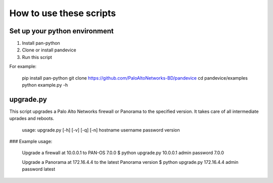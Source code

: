 
How to use these scripts
========================

Set up your python environment
------------------------------

1. Install pan-python
2. Clone or install pandevice
3. Run this script

For example:

    pip install pan-python
    git clone https://github.com/PaloAltoNetworks-BD/pandevice
    cd pandevice/examples
    python example.py -h

upgrade.py
----------

This script upgrades a Palo Alto Networks firewall or Panorama to the
specified version. It takes care of all intermediate uprades and reboots.

    usage: upgrade.py [-h] [-v] [-q] [-n] hostname username password version

### Example usage:

    Upgrade a firewall at 10.0.0.1 to PAN-OS 7.0.0
    $ python upgrade.py 10.0.0.1 admin password 7.0.0

    Upgrade a Panorama at 172.16.4.4 to the latest Panorama version
    $ python upgrade.py 172.16.4.4 admin password latest

